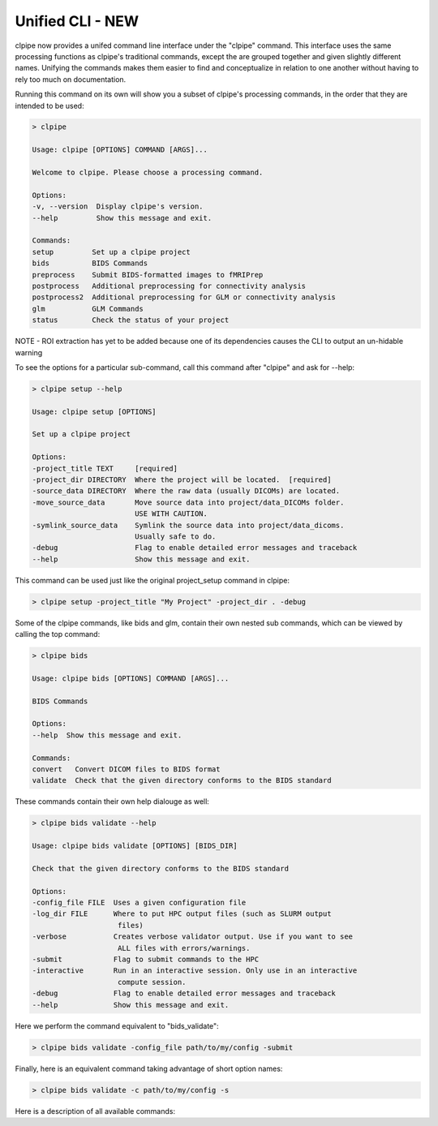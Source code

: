 ===========================
Unified CLI - NEW
===========================

clpipe now provides a unifed command line interface under the "clpipe" command.
This interface uses the same processing functions as clpipe's traditional commands,
except the are grouped together and given slightly different names. Unifying the
commands makes them easier to find and conceptualize in relation to one another without
having to rely too much on documentation.

Running this command on its own will show you a subset of clpipe's processing commands,
in the order that they are intended to be used:

.. code-block:: console

    > clpipe

    Usage: clpipe [OPTIONS] COMMAND [ARGS]...

    Welcome to clpipe. Please choose a processing command.

    Options:
    -v, --version  Display clpipe's version.
    --help         Show this message and exit.

    Commands:
    setup         Set up a clpipe project
    bids          BIDS Commands
    preprocess    Submit BIDS-formatted images to fMRIPrep
    postprocess   Additional preprocessing for connectivity analysis
    postprocess2  Additional preprocessing for GLM or connectivity analysis
    glm           GLM Commands
    status        Check the status of your project


NOTE - ROI extraction has yet to be added because one of its dependencies causes the CLI
to output an un-hidable warning

To see the options for a particular sub-command, call this command after "clpipe" and
ask for --help:

.. code-block:: console

    > clpipe setup --help

    Usage: clpipe setup [OPTIONS]

    Set up a clpipe project

    Options:
    -project_title TEXT     [required]
    -project_dir DIRECTORY  Where the project will be located.  [required]
    -source_data DIRECTORY  Where the raw data (usually DICOMs) are located.
    -move_source_data       Move source data into project/data_DICOMs folder.
                            USE WITH CAUTION.
    -symlink_source_data    Symlink the source data into project/data_dicoms.
                            Usually safe to do.
    -debug                  Flag to enable detailed error messages and traceback
    --help                  Show this message and exit.

This command can be used just like the original project_setup command in clpipe:

.. code-block:: console

    > clpipe setup -project_title "My Project" -project_dir . -debug


Some of the clpipe commands, like bids and glm, contain their own nested sub commands,
which can be viewed by calling the top command:

.. code-block:: console

    > clpipe bids

    Usage: clpipe bids [OPTIONS] COMMAND [ARGS]...

    BIDS Commands

    Options:
    --help  Show this message and exit.

    Commands:
    convert   Convert DICOM files to BIDS format
    validate  Check that the given directory conforms to the BIDS standard

These commands contain their own help dialouge as well:

.. code-block:: console

    > clpipe bids validate --help

    Usage: clpipe bids validate [OPTIONS] [BIDS_DIR]

    Check that the given directory conforms to the BIDS standard

    Options:
    -config_file FILE  Uses a given configuration file
    -log_dir FILE      Where to put HPC output files (such as SLURM output
                        files)
    -verbose           Creates verbose validator output. Use if you want to see
                        ALL files with errors/warnings.
    -submit            Flag to submit commands to the HPC
    -interactive       Run in an interactive session. Only use in an interactive
                        compute session.
    -debug             Flag to enable detailed error messages and traceback
    --help             Show this message and exit.

Here we perform the command equivalent to "bids_validate":

.. code-block:: console

    > clpipe bids validate -config_file path/to/my/config -submit

Finally, here is an equivalent command taking advantage of short option names:

.. code-block:: console

    > clpipe bids validate -c path/to/my/config -s

Here is a description of all available commands:

.. click:: clpipe.cli:cli
   :prog: clpipe
   :nested: full
